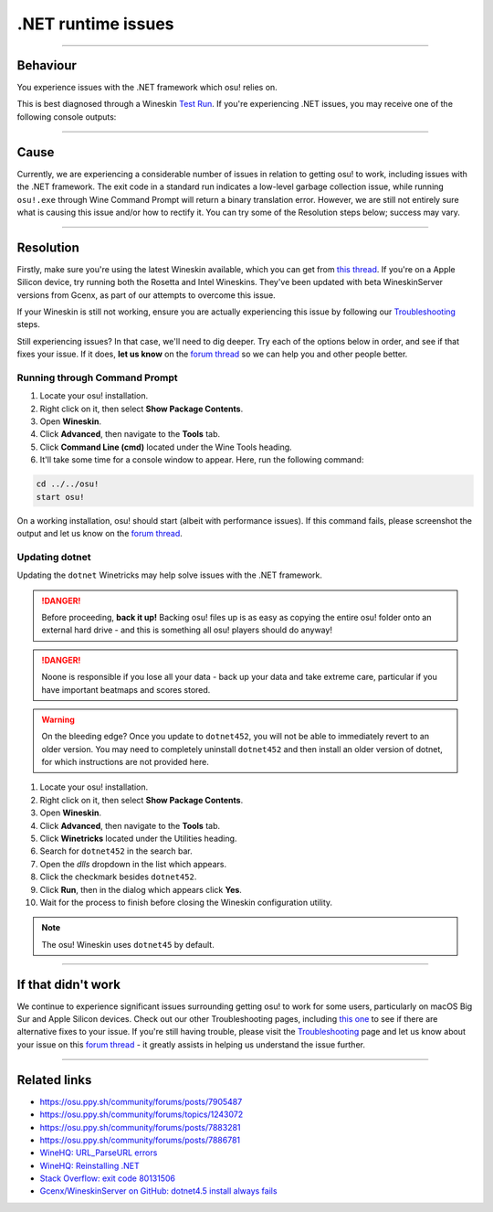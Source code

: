 #############################################################
.NET runtime issues
#############################################################

.. rst-class:: wineskin-version
    
    | This article is applicable to the following wrappers:
    | • `Technocoder <https://osu.ppy.sh/users/10338558>`_'s `Experimental Wineskin with macOS Catalina 10.15 support <https://osu.ppy.sh/community/forums/posts/7367239>`_
    | • `Technocoder <https://osu.ppy.sh/users/10338558>`_'s `Wineskin with Apple Silicon support <https://osu.ppy.sh/community/forums/topics/1106057>`_

****

****************************************
Behaviour
****************************************

You experience issues with the .NET framework which osu! relies on.

This is best diagnosed through a Wineskin `Test Run <troubleshooting.html#generating-logs-for-wineskin>`_. If you're experiencing .NET issues, you may receive one of the following console outputs:

.. codeblock:: csharp
    :lineson:

    0033:fixme:path:parse_url failed to parse L"component-name-here"

.. codeblock:: csharp
    :lineson:

    0033:fixme:advapi:RegisterEventSourceW ((null),L".NET Runtime"): stub
    0033:fixme:advapi:ReportEventW (0xcafe4242,0x0001,0x0000,0x000003ff,0x0,0x0001,0x00000000,0x31d64c,0x0): stub
    0033:err:eventlog:ReportEventW L"Application: osu!.exe\nFramework Version: v4.0.30319\nDescription: The process was terminated due to an internal error in the .NET Runtime at IP 00E03BED (00D90000) with exit code 80131506.\n"

****

****************************************
Cause
****************************************

Currently, we are experiencing a considerable number of issues in relation to getting osu! to work, including issues with the .NET framework. The exit code in a standard run indicates a low-level garbage collection issue, while running ``osu!.exe`` through Wine Command Prompt will return a binary translation error. However, we are still not entirely sure what is causing this issue and/or how to rectify it. You can try some of the Resolution steps below; success may vary.

****

****************************************
Resolution
****************************************

Firstly, make sure you're using the latest Wineskin available, which you can get from `this thread <https://osu.ppy.sh/community/forums/topics/1106057>`_. If you're on a Apple Silicon device, try running both the Rosetta and Intel Wineskins. They've been updated with beta WineskinServer versions from Gcenx, as part of our attempts to overcome this issue.

If your Wineskin is still not working, ensure you are actually experiencing this issue by following our `Troubleshooting <troubleshooting.html>`_ steps.

Still experiencing issues? In that case, we'll need to dig deeper. Try each of the options below in order, and see if that fixes your issue. If it does, **let us know** on the `forum thread <https://osu.ppy.sh/community/forums/topics/1106057>`_ so we can help you and other people better.

=======================================
Running through Command Prompt
=======================================

1. Locate your osu! installation.
2. Right click on it, then select **Show Package Contents**.
3. Open **Wineskin**.
4. Click **Advanced**, then navigate to the **Tools** tab.
5. Click **Command Line (cmd)** located under the Wine Tools heading.
6. It'll take some time for a console window to appear. Here, run the following command:

.. code-block:: bash

    cd ../../osu!
    start osu!

On a working installation, osu! should start (albeit with performance issues). If this command fails, please screenshot the output and let us know on the `forum thread <https://osu.ppy.sh/community/forums/topics/1106057>`_.

=======================================
Updating dotnet
=======================================

Updating the ``dotnet`` Winetricks may help solve issues with the .NET framework.

.. danger::

    Before proceeding, **back it up!** Backing osu! files up is as easy as copying the entire osu! folder onto an external hard drive - and this is something all osu! players should do anyway!

.. danger::

    Noone is responsible if you lose all your data - back up your data and take extreme care, particular if you have important beatmaps and scores stored.

.. warning::

    On the bleeding edge? Once you update to ``dotnet452``, you will not be able to immediately revert to an older version. You may need to completely uninstall ``dotnet452`` and then install an older version of dotnet, for which instructions are not provided here.

1. Locate your osu! installation.
2. Right click on it, then select **Show Package Contents**.
3. Open **Wineskin**.
4. Click **Advanced**, then navigate to the **Tools** tab.
5. Click **Winetricks** located under the Utilities heading.
6. Search for ``dotnet452`` in the search bar.
7. Open the `dlls` dropdown in the list which appears.
8. Click the checkmark besides ``dotnet452``.
9. Click **Run**, then in the dialog which appears click **Yes**.
10. Wait for the process to finish before closing the Wineskin configuration utility.

.. image:: assets/dotnet-winetricks.png
   :alt: Winetricks configuration showing dotnet452

.. note::

    The osu! Wineskin uses ``dotnet45`` by default.

****

****************************************
If that didn't work
****************************************

We continue to experience significant issues surrounding getting osu! to work for some users, particularly on macOS Big Sur and Apple Silicon devices. Check out our other Troubleshooting pages, including `this one <start.html>`_ to see if there are alternative fixes to your issue. If you're still having trouble, please visit the `Troubleshooting <troubleshooting.html>`_ page and let us know about your issue on this `forum thread <https://osu.ppy.sh/community/forums/topics/1106057>`_ - it greatly assists in helping us understand the issue further.

****

****************************************
Related links
****************************************

- https://osu.ppy.sh/community/forums/posts/7905487
- https://osu.ppy.sh/community/forums/topics/1243072
- https://osu.ppy.sh/community/forums/posts/7883281
- https://osu.ppy.sh/community/forums/posts/7886781
- `WineHQ: URL_ParseURL errors <https://forum.winehq.org/viewtopic.php?t=1093>`_
- `WineHQ: Reinstalling .NET <https://forum.winehq.org/viewtopic.php?t=33524&p=126602>`_
- `Stack Overflow: exit code 80131506 <https://stackoverflow.com/questions/4367664/application-crashes-with-internal-error-in-the-net-runtime>`_
- `Gcenx/WineskinServer on GitHub: dotnet4.5 install always fails <https://github.com/Gcenx/WineskinServer/issues/103>`_